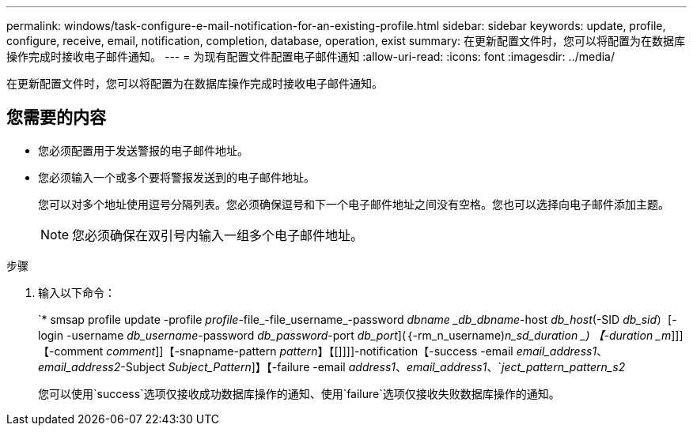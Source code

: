 ---
permalink: windows/task-configure-e-mail-notification-for-an-existing-profile.html 
sidebar: sidebar 
keywords: update, profile, configure, receive, email, notification, completion, database, operation, exist 
summary: 在更新配置文件时，您可以将配置为在数据库操作完成时接收电子邮件通知。 
---
= 为现有配置文件配置电子邮件通知
:allow-uri-read: 
:icons: font
:imagesdir: ../media/


[role="lead"]
在更新配置文件时，您可以将配置为在数据库操作完成时接收电子邮件通知。



== 您需要的内容

* 您必须配置用于发送警报的电子邮件地址。
* 您必须输入一个或多个要将警报发送到的电子邮件地址。
+
您可以对多个地址使用逗号分隔列表。您必须确保逗号和下一个电子邮件地址之间没有空格。您也可以选择向电子邮件添加主题。

+

NOTE: 您必须确保在双引号内输入一组多个电子邮件地址。



.步骤
. 输入以下命令：
+
`* smsap profile update -profile _profile_-file_-file_username_-password _dbname _db_dbname_-host _db_host_(-SID _db_sid_）[-login -username _db_username_-password _db_password_-port _db_port_](｛-rm_n_username)_n_sd_duration _) 【-duration _m_]]]【-comment _comment_]]【-snapname-pattern _pattern_】【[]]]]-notification【-success -email _email_address1_、_email_address2_-Subject _Subject_Pattern_]】【-failure -email _address1_、_email_address1_、`_ject_pattern_pattern_s2_

+
您可以使用`success`选项仅接收成功数据库操作的通知、使用`failure`选项仅接收失败数据库操作的通知。


